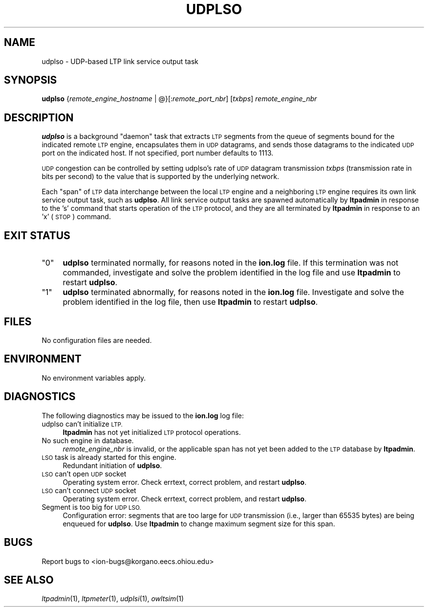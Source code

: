 .\" Automatically generated by Pod::Man 2.28 (Pod::Simple 3.29)
.\"
.\" Standard preamble:
.\" ========================================================================
.de Sp \" Vertical space (when we can't use .PP)
.if t .sp .5v
.if n .sp
..
.de Vb \" Begin verbatim text
.ft CW
.nf
.ne \\$1
..
.de Ve \" End verbatim text
.ft R
.fi
..
.\" Set up some character translations and predefined strings.  \*(-- will
.\" give an unbreakable dash, \*(PI will give pi, \*(L" will give a left
.\" double quote, and \*(R" will give a right double quote.  \*(C+ will
.\" give a nicer C++.  Capital omega is used to do unbreakable dashes and
.\" therefore won't be available.  \*(C` and \*(C' expand to `' in nroff,
.\" nothing in troff, for use with C<>.
.tr \(*W-
.ds C+ C\v'-.1v'\h'-1p'\s-2+\h'-1p'+\s0\v'.1v'\h'-1p'
.ie n \{\
.    ds -- \(*W-
.    ds PI pi
.    if (\n(.H=4u)&(1m=24u) .ds -- \(*W\h'-12u'\(*W\h'-12u'-\" diablo 10 pitch
.    if (\n(.H=4u)&(1m=20u) .ds -- \(*W\h'-12u'\(*W\h'-8u'-\"  diablo 12 pitch
.    ds L" ""
.    ds R" ""
.    ds C` ""
.    ds C' ""
'br\}
.el\{\
.    ds -- \|\(em\|
.    ds PI \(*p
.    ds L" ``
.    ds R" ''
.    ds C`
.    ds C'
'br\}
.\"
.\" Escape single quotes in literal strings from groff's Unicode transform.
.ie \n(.g .ds Aq \(aq
.el       .ds Aq '
.\"
.\" If the F register is turned on, we'll generate index entries on stderr for
.\" titles (.TH), headers (.SH), subsections (.SS), items (.Ip), and index
.\" entries marked with X<> in POD.  Of course, you'll have to process the
.\" output yourself in some meaningful fashion.
.\"
.\" Avoid warning from groff about undefined register 'F'.
.de IX
..
.nr rF 0
.if \n(.g .if rF .nr rF 1
.if (\n(rF:(\n(.g==0)) \{
.    if \nF \{
.        de IX
.        tm Index:\\$1\t\\n%\t"\\$2"
..
.        if !\nF==2 \{
.            nr % 0
.            nr F 2
.        \}
.    \}
.\}
.rr rF
.\"
.\" Accent mark definitions (@(#)ms.acc 1.5 88/02/08 SMI; from UCB 4.2).
.\" Fear.  Run.  Save yourself.  No user-serviceable parts.
.    \" fudge factors for nroff and troff
.if n \{\
.    ds #H 0
.    ds #V .8m
.    ds #F .3m
.    ds #[ \f1
.    ds #] \fP
.\}
.if t \{\
.    ds #H ((1u-(\\\\n(.fu%2u))*.13m)
.    ds #V .6m
.    ds #F 0
.    ds #[ \&
.    ds #] \&
.\}
.    \" simple accents for nroff and troff
.if n \{\
.    ds ' \&
.    ds ` \&
.    ds ^ \&
.    ds , \&
.    ds ~ ~
.    ds /
.\}
.if t \{\
.    ds ' \\k:\h'-(\\n(.wu*8/10-\*(#H)'\'\h"|\\n:u"
.    ds ` \\k:\h'-(\\n(.wu*8/10-\*(#H)'\`\h'|\\n:u'
.    ds ^ \\k:\h'-(\\n(.wu*10/11-\*(#H)'^\h'|\\n:u'
.    ds , \\k:\h'-(\\n(.wu*8/10)',\h'|\\n:u'
.    ds ~ \\k:\h'-(\\n(.wu-\*(#H-.1m)'~\h'|\\n:u'
.    ds / \\k:\h'-(\\n(.wu*8/10-\*(#H)'\z\(sl\h'|\\n:u'
.\}
.    \" troff and (daisy-wheel) nroff accents
.ds : \\k:\h'-(\\n(.wu*8/10-\*(#H+.1m+\*(#F)'\v'-\*(#V'\z.\h'.2m+\*(#F'.\h'|\\n:u'\v'\*(#V'
.ds 8 \h'\*(#H'\(*b\h'-\*(#H'
.ds o \\k:\h'-(\\n(.wu+\w'\(de'u-\*(#H)/2u'\v'-.3n'\*(#[\z\(de\v'.3n'\h'|\\n:u'\*(#]
.ds d- \h'\*(#H'\(pd\h'-\w'~'u'\v'-.25m'\f2\(hy\fP\v'.25m'\h'-\*(#H'
.ds D- D\\k:\h'-\w'D'u'\v'-.11m'\z\(hy\v'.11m'\h'|\\n:u'
.ds th \*(#[\v'.3m'\s+1I\s-1\v'-.3m'\h'-(\w'I'u*2/3)'\s-1o\s+1\*(#]
.ds Th \*(#[\s+2I\s-2\h'-\w'I'u*3/5'\v'-.3m'o\v'.3m'\*(#]
.ds ae a\h'-(\w'a'u*4/10)'e
.ds Ae A\h'-(\w'A'u*4/10)'E
.    \" corrections for vroff
.if v .ds ~ \\k:\h'-(\\n(.wu*9/10-\*(#H)'\s-2\u~\d\s+2\h'|\\n:u'
.if v .ds ^ \\k:\h'-(\\n(.wu*10/11-\*(#H)'\v'-.4m'^\v'.4m'\h'|\\n:u'
.    \" for low resolution devices (crt and lpr)
.if \n(.H>23 .if \n(.V>19 \
\{\
.    ds : e
.    ds 8 ss
.    ds o a
.    ds d- d\h'-1'\(ga
.    ds D- D\h'-1'\(hy
.    ds th \o'bp'
.    ds Th \o'LP'
.    ds ae ae
.    ds Ae AE
.\}
.rm #[ #] #H #V #F C
.\" ========================================================================
.\"
.IX Title "UDPLSO 1"
.TH UDPLSO 1 "2019-10-15" "perl v5.22.1" "LTP executables"
.\" For nroff, turn off justification.  Always turn off hyphenation; it makes
.\" way too many mistakes in technical documents.
.if n .ad l
.nh
.SH "NAME"
udplso \- UDP\-based LTP link service output task
.SH "SYNOPSIS"
.IX Header "SYNOPSIS"
\&\fBudplso\fR {\fIremote_engine_hostname\fR | @}[:\fIremote_port_nbr\fR] [\fItxbps\fR] \fIremote_engine_nbr\fR
.SH "DESCRIPTION"
.IX Header "DESCRIPTION"
\&\fBudplso\fR is a background \*(L"daemon\*(R" task that extracts \s-1LTP\s0 segments from the
queue of segments bound for the indicated remote \s-1LTP\s0 engine, encapsulates
them in \s-1UDP\s0 datagrams, and sends those datagrams to the indicated \s-1UDP\s0 port
on the indicated host.  If not specified, port number defaults to 1113.
.PP
\&\s-1UDP\s0 congestion can be controlled by setting udplso's rate of \s-1UDP\s0 datagram
transmission \fItxbps\fR (transmission rate in bits per second) to the value
that is supported by the underlying network.
.PP
Each \*(L"span\*(R" of \s-1LTP\s0 data interchange between the local \s-1LTP\s0 engine and a
neighboring \s-1LTP\s0 engine requires its own link service output task, such
as \fBudplso\fR.  All link service output tasks are spawned automatically by
\&\fBltpadmin\fR in response to the 's' command that starts operation of the
\&\s-1LTP\s0 protocol, and they are all terminated by \fBltpadmin\fR in response to an
\&'x' (\s-1STOP\s0) command.
.SH "EXIT STATUS"
.IX Header "EXIT STATUS"
.ie n .IP """0""" 4
.el .IP "``0''" 4
.IX Item "0"
\&\fBudplso\fR terminated normally, for reasons noted in the \fBion.log\fR file.  If
this termination was not commanded, investigate and solve the problem identified
in the log file and use \fBltpadmin\fR to restart \fBudplso\fR.
.ie n .IP """1""" 4
.el .IP "``1''" 4
.IX Item "1"
\&\fBudplso\fR terminated abnormally, for reasons noted in the \fBion.log\fR file.
Investigate and solve the problem identified in the log file, then use
\&\fBltpadmin\fR to restart \fBudplso\fR.
.SH "FILES"
.IX Header "FILES"
No configuration files are needed.
.SH "ENVIRONMENT"
.IX Header "ENVIRONMENT"
No environment variables apply.
.SH "DIAGNOSTICS"
.IX Header "DIAGNOSTICS"
The following diagnostics may be issued to the \fBion.log\fR log file:
.IP "udplso can't initialize \s-1LTP.\s0" 4
.IX Item "udplso can't initialize LTP."
\&\fBltpadmin\fR has not yet initialized \s-1LTP\s0 protocol operations.
.IP "No such engine in database." 4
.IX Item "No such engine in database."
\&\fIremote_engine_nbr\fR is invalid, or the applicable span has not yet
been added to the \s-1LTP\s0 database by \fBltpadmin\fR.
.IP "\s-1LSO\s0 task is already started for this engine." 4
.IX Item "LSO task is already started for this engine."
Redundant initiation of \fBudplso\fR.
.IP "\s-1LSO\s0 can't open \s-1UDP\s0 socket" 4
.IX Item "LSO can't open UDP socket"
Operating system error.  Check errtext, correct problem, and restart \fBudplso\fR.
.IP "\s-1LSO\s0 can't connect \s-1UDP\s0 socket" 4
.IX Item "LSO can't connect UDP socket"
Operating system error.  Check errtext, correct problem, and restart \fBudplso\fR.
.IP "Segment is too big for \s-1UDP LSO.\s0" 4
.IX Item "Segment is too big for UDP LSO."
Configuration error: segments that are too large for \s-1UDP\s0 transmission (i.e.,
larger than 65535 bytes) are being enqueued for \fBudplso\fR.  Use \fBltpadmin\fR
to change maximum segment size for this span.
.SH "BUGS"
.IX Header "BUGS"
Report bugs to <ion\-bugs@korgano.eecs.ohiou.edu>
.SH "SEE ALSO"
.IX Header "SEE ALSO"
\&\fIltpadmin\fR\|(1), \fIltpmeter\fR\|(1), \fIudplsi\fR\|(1), \fIowltsim\fR\|(1)
